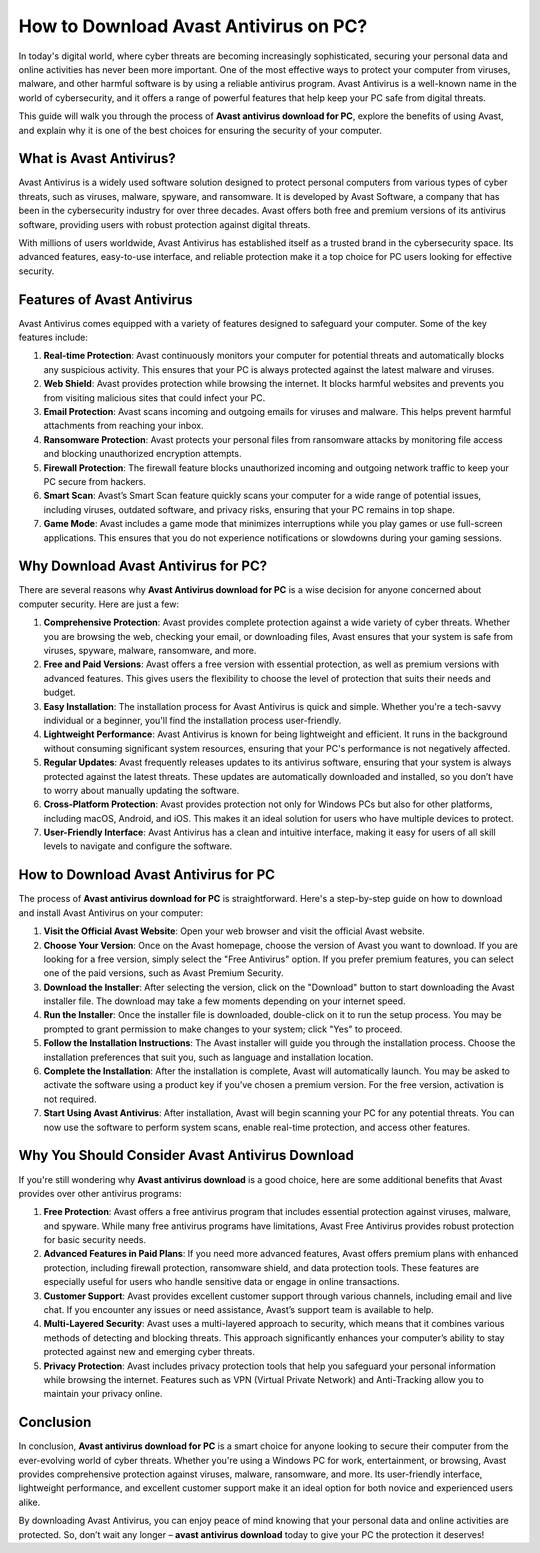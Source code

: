How to Download Avast Antivirus on PC?
=============================================

In today's digital world, where cyber threats are becoming increasingly sophisticated, securing your personal data and online activities has never been more important. One of the most effective ways to protect your computer from viruses, malware, and other harmful software is by using a reliable antivirus program. Avast Antivirus is a well-known name in the world of cybersecurity, and it offers a range of powerful features that help keep your PC safe from digital threats.

.. image:: download.gif
   :alt: My Project Logo
   :width: 400px
   :align: center
   :target: https://i-downloadsoftwares.com/


This guide will walk you through the process of **Avast antivirus download for PC**, explore the benefits of using Avast, and explain why it is one of the best choices for ensuring the security of your computer.

What is Avast Antivirus?
------------------------

Avast Antivirus is a widely used software solution designed to protect personal computers from various types of cyber threats, such as viruses, malware, spyware, and ransomware. It is developed by Avast Software, a company that has been in the cybersecurity industry for over three decades. Avast offers both free and premium versions of its antivirus software, providing users with robust protection against digital threats.

With millions of users worldwide, Avast Antivirus has established itself as a trusted brand in the cybersecurity space. Its advanced features, easy-to-use interface, and reliable protection make it a top choice for PC users looking for effective security.

Features of Avast Antivirus
---------------------------

Avast Antivirus comes equipped with a variety of features designed to safeguard your computer. Some of the key features include:

1. **Real-time Protection**: Avast continuously monitors your computer for potential threats and automatically blocks any suspicious activity. This ensures that your PC is always protected against the latest malware and viruses.
   
2. **Web Shield**: Avast provides protection while browsing the internet. It blocks harmful websites and prevents you from visiting malicious sites that could infect your PC.

3. **Email Protection**: Avast scans incoming and outgoing emails for viruses and malware. This helps prevent harmful attachments from reaching your inbox.

4. **Ransomware Protection**: Avast protects your personal files from ransomware attacks by monitoring file access and blocking unauthorized encryption attempts.

5. **Firewall Protection**: The firewall feature blocks unauthorized incoming and outgoing network traffic to keep your PC secure from hackers.

6. **Smart Scan**: Avast’s Smart Scan feature quickly scans your computer for a wide range of potential issues, including viruses, outdated software, and privacy risks, ensuring that your PC remains in top shape.

7. **Game Mode**: Avast includes a game mode that minimizes interruptions while you play games or use full-screen applications. This ensures that you do not experience notifications or slowdowns during your gaming sessions.

Why Download Avast Antivirus for PC?
------------------------------------

There are several reasons why **Avast Antivirus download for PC** is a wise decision for anyone concerned about computer security. Here are just a few:

1. **Comprehensive Protection**: Avast provides complete protection against a wide variety of cyber threats. Whether you are browsing the web, checking your email, or downloading files, Avast ensures that your system is safe from viruses, spyware, malware, ransomware, and more.

2. **Free and Paid Versions**: Avast offers a free version with essential protection, as well as premium versions with advanced features. This gives users the flexibility to choose the level of protection that suits their needs and budget.

3. **Easy Installation**: The installation process for Avast Antivirus is quick and simple. Whether you're a tech-savvy individual or a beginner, you'll find the installation process user-friendly.

4. **Lightweight Performance**: Avast Antivirus is known for being lightweight and efficient. It runs in the background without consuming significant system resources, ensuring that your PC's performance is not negatively affected.

5. **Regular Updates**: Avast frequently releases updates to its antivirus software, ensuring that your system is always protected against the latest threats. These updates are automatically downloaded and installed, so you don’t have to worry about manually updating the software.

6. **Cross-Platform Protection**: Avast provides protection not only for Windows PCs but also for other platforms, including macOS, Android, and iOS. This makes it an ideal solution for users who have multiple devices to protect.

7. **User-Friendly Interface**: Avast Antivirus has a clean and intuitive interface, making it easy for users of all skill levels to navigate and configure the software.

How to Download Avast Antivirus for PC
-------------------------------------

The process of **Avast antivirus download for PC** is straightforward. Here's a step-by-step guide on how to download and install Avast Antivirus on your computer:

1. **Visit the Official Avast Website**: Open your web browser and visit the official Avast website.

2. **Choose Your Version**: Once on the Avast homepage, choose the version of Avast you want to download. If you are looking for a free version, simply select the "Free Antivirus" option. If you prefer premium features, you can select one of the paid versions, such as Avast Premium Security.

3. **Download the Installer**: After selecting the version, click on the "Download" button to start downloading the Avast installer file. The download may take a few moments depending on your internet speed.

4. **Run the Installer**: Once the installer file is downloaded, double-click on it to run the setup process. You may be prompted to grant permission to make changes to your system; click "Yes" to proceed.

5. **Follow the Installation Instructions**: The Avast installer will guide you through the installation process. Choose the installation preferences that suit you, such as language and installation location.

6. **Complete the Installation**: After the installation is complete, Avast will automatically launch. You may be asked to activate the software using a product key if you’ve chosen a premium version. For the free version, activation is not required.

7. **Start Using Avast Antivirus**: After installation, Avast will begin scanning your PC for any potential threats. You can now use the software to perform system scans, enable real-time protection, and access other features.

Why You Should Consider Avast Antivirus Download
------------------------------------------------

If you're still wondering why **Avast antivirus download** is a good choice, here are some additional benefits that Avast provides over other antivirus programs:

1. **Free Protection**: Avast offers a free antivirus program that includes essential protection against viruses, malware, and spyware. While many free antivirus programs have limitations, Avast Free Antivirus provides robust protection for basic security needs.

2. **Advanced Features in Paid Plans**: If you need more advanced features, Avast offers premium plans with enhanced protection, including firewall protection, ransomware shield, and data protection tools. These features are especially useful for users who handle sensitive data or engage in online transactions.

3. **Customer Support**: Avast provides excellent customer support through various channels, including email and live chat. If you encounter any issues or need assistance, Avast’s support team is available to help.

4. **Multi-Layered Security**: Avast uses a multi-layered approach to security, which means that it combines various methods of detecting and blocking threats. This approach significantly enhances your computer’s ability to stay protected against new and emerging cyber threats.

5. **Privacy Protection**: Avast includes privacy protection tools that help you safeguard your personal information while browsing the internet. Features such as VPN (Virtual Private Network) and Anti-Tracking allow you to maintain your privacy online.

Conclusion
----------

In conclusion, **Avast antivirus download for PC** is a smart choice for anyone looking to secure their computer from the ever-evolving world of cyber threats. Whether you're using a Windows PC for work, entertainment, or browsing, Avast provides comprehensive protection against viruses, malware, ransomware, and more. Its user-friendly interface, lightweight performance, and excellent customer support make it an ideal option for both novice and experienced users alike.

By downloading Avast Antivirus, you can enjoy peace of mind knowing that your personal data and online activities are protected. So, don’t wait any longer – **avast antivirus download** today to give your PC the protection it deserves!

